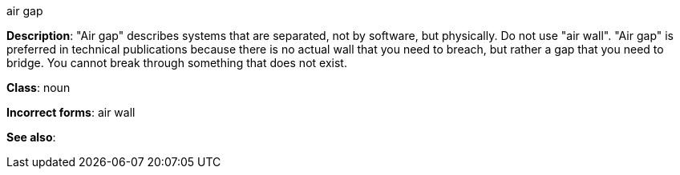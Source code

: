 .air gap
[[air-gap]]
**Description**: "Air gap" describes systems that are separated, not by software, but physically. Do not use "air wall". "Air gap" is preferred in technical publications because there is no actual wall that you need to breach, but rather a gap that you need to bridge. You cannot break through something that does not exist.

**Class**: noun

**Incorrect forms**: air wall

**See also**:
